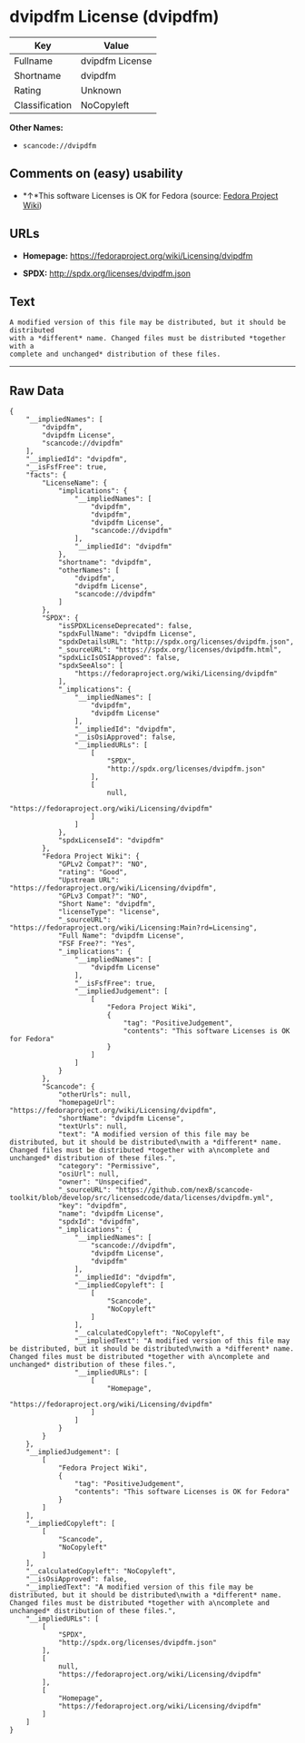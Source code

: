 * dvipdfm License (dvipdfm)

| Key              | Value             |
|------------------+-------------------|
| Fullname         | dvipdfm License   |
| Shortname        | dvipdfm           |
| Rating           | Unknown           |
| Classification   | NoCopyleft        |

*Other Names:*

- =scancode://dvipdfm=

** Comments on (easy) usability

- *↑*This software Licenses is OK for Fedora (source:
  [[https://fedoraproject.org/wiki/Licensing:Main?rd=Licensing][Fedora
  Project Wiki]])

** URLs

- *Homepage:* https://fedoraproject.org/wiki/Licensing/dvipdfm

- *SPDX:* http://spdx.org/licenses/dvipdfm.json

** Text

#+BEGIN_EXAMPLE
  A modified version of this file may be distributed, but it should be distributed
  with a *different* name. Changed files must be distributed *together with a
  complete and unchanged* distribution of these files.
#+END_EXAMPLE

--------------

** Raw Data

#+BEGIN_EXAMPLE
  {
      "__impliedNames": [
          "dvipdfm",
          "dvipdfm License",
          "scancode://dvipdfm"
      ],
      "__impliedId": "dvipdfm",
      "__isFsfFree": true,
      "facts": {
          "LicenseName": {
              "implications": {
                  "__impliedNames": [
                      "dvipdfm",
                      "dvipdfm",
                      "dvipdfm License",
                      "scancode://dvipdfm"
                  ],
                  "__impliedId": "dvipdfm"
              },
              "shortname": "dvipdfm",
              "otherNames": [
                  "dvipdfm",
                  "dvipdfm License",
                  "scancode://dvipdfm"
              ]
          },
          "SPDX": {
              "isSPDXLicenseDeprecated": false,
              "spdxFullName": "dvipdfm License",
              "spdxDetailsURL": "http://spdx.org/licenses/dvipdfm.json",
              "_sourceURL": "https://spdx.org/licenses/dvipdfm.html",
              "spdxLicIsOSIApproved": false,
              "spdxSeeAlso": [
                  "https://fedoraproject.org/wiki/Licensing/dvipdfm"
              ],
              "_implications": {
                  "__impliedNames": [
                      "dvipdfm",
                      "dvipdfm License"
                  ],
                  "__impliedId": "dvipdfm",
                  "__isOsiApproved": false,
                  "__impliedURLs": [
                      [
                          "SPDX",
                          "http://spdx.org/licenses/dvipdfm.json"
                      ],
                      [
                          null,
                          "https://fedoraproject.org/wiki/Licensing/dvipdfm"
                      ]
                  ]
              },
              "spdxLicenseId": "dvipdfm"
          },
          "Fedora Project Wiki": {
              "GPLv2 Compat?": "NO",
              "rating": "Good",
              "Upstream URL": "https://fedoraproject.org/wiki/Licensing/dvipdfm",
              "GPLv3 Compat?": "NO",
              "Short Name": "dvipdfm",
              "licenseType": "license",
              "_sourceURL": "https://fedoraproject.org/wiki/Licensing:Main?rd=Licensing",
              "Full Name": "dvipdfm License",
              "FSF Free?": "Yes",
              "_implications": {
                  "__impliedNames": [
                      "dvipdfm License"
                  ],
                  "__isFsfFree": true,
                  "__impliedJudgement": [
                      [
                          "Fedora Project Wiki",
                          {
                              "tag": "PositiveJudgement",
                              "contents": "This software Licenses is OK for Fedora"
                          }
                      ]
                  ]
              }
          },
          "Scancode": {
              "otherUrls": null,
              "homepageUrl": "https://fedoraproject.org/wiki/Licensing/dvipdfm",
              "shortName": "dvipdfm License",
              "textUrls": null,
              "text": "A modified version of this file may be distributed, but it should be distributed\nwith a *different* name. Changed files must be distributed *together with a\ncomplete and unchanged* distribution of these files.",
              "category": "Permissive",
              "osiUrl": null,
              "owner": "Unspecified",
              "_sourceURL": "https://github.com/nexB/scancode-toolkit/blob/develop/src/licensedcode/data/licenses/dvipdfm.yml",
              "key": "dvipdfm",
              "name": "dvipdfm License",
              "spdxId": "dvipdfm",
              "_implications": {
                  "__impliedNames": [
                      "scancode://dvipdfm",
                      "dvipdfm License",
                      "dvipdfm"
                  ],
                  "__impliedId": "dvipdfm",
                  "__impliedCopyleft": [
                      [
                          "Scancode",
                          "NoCopyleft"
                      ]
                  ],
                  "__calculatedCopyleft": "NoCopyleft",
                  "__impliedText": "A modified version of this file may be distributed, but it should be distributed\nwith a *different* name. Changed files must be distributed *together with a\ncomplete and unchanged* distribution of these files.",
                  "__impliedURLs": [
                      [
                          "Homepage",
                          "https://fedoraproject.org/wiki/Licensing/dvipdfm"
                      ]
                  ]
              }
          }
      },
      "__impliedJudgement": [
          [
              "Fedora Project Wiki",
              {
                  "tag": "PositiveJudgement",
                  "contents": "This software Licenses is OK for Fedora"
              }
          ]
      ],
      "__impliedCopyleft": [
          [
              "Scancode",
              "NoCopyleft"
          ]
      ],
      "__calculatedCopyleft": "NoCopyleft",
      "__isOsiApproved": false,
      "__impliedText": "A modified version of this file may be distributed, but it should be distributed\nwith a *different* name. Changed files must be distributed *together with a\ncomplete and unchanged* distribution of these files.",
      "__impliedURLs": [
          [
              "SPDX",
              "http://spdx.org/licenses/dvipdfm.json"
          ],
          [
              null,
              "https://fedoraproject.org/wiki/Licensing/dvipdfm"
          ],
          [
              "Homepage",
              "https://fedoraproject.org/wiki/Licensing/dvipdfm"
          ]
      ]
  }
#+END_EXAMPLE